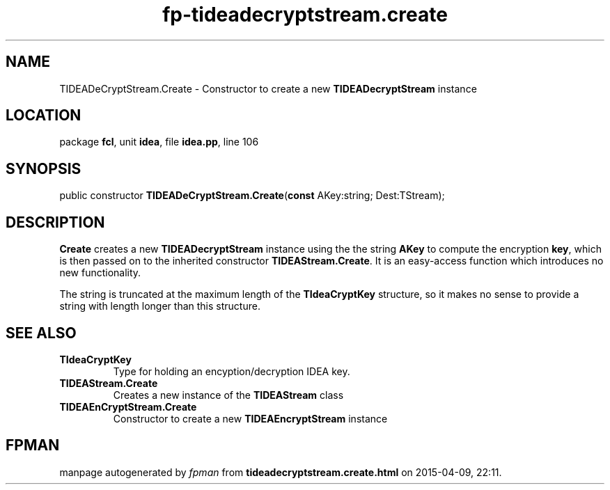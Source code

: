 .\" file autogenerated by fpman
.TH "fp-tideadecryptstream.create" 3 "2014-03-14" "fpman" "Free Pascal Programmer's Manual"
.SH NAME
TIDEADeCryptStream.Create - Constructor to create a new \fBTIDEADecryptStream\fR instance
.SH LOCATION
package \fBfcl\fR, unit \fBidea\fR, file \fBidea.pp\fR, line 106
.SH SYNOPSIS
public constructor \fBTIDEADeCryptStream.Create\fR(\fBconst\fR AKey:string; Dest:TStream);
.SH DESCRIPTION
\fBCreate\fR creates a new \fBTIDEADecryptStream\fR instance using the the string \fBAKey\fR to compute the encryption \fBkey\fR, which is then passed on to the inherited constructor \fBTIDEAStream.Create\fR. It is an easy-access function which introduces no new functionality.

The string is truncated at the maximum length of the \fBTIdeaCryptKey\fR structure, so it makes no sense to provide a string with length longer than this structure.


.SH SEE ALSO
.TP
.B TIdeaCryptKey
Type for holding an encyption/decryption IDEA key.
.TP
.B TIDEAStream.Create
Creates a new instance of the \fBTIDEAStream\fR class
.TP
.B TIDEAEnCryptStream.Create
Constructor to create a new \fBTIDEAEncryptStream\fR instance

.SH FPMAN
manpage autogenerated by \fIfpman\fR from \fBtideadecryptstream.create.html\fR on 2015-04-09, 22:11.

